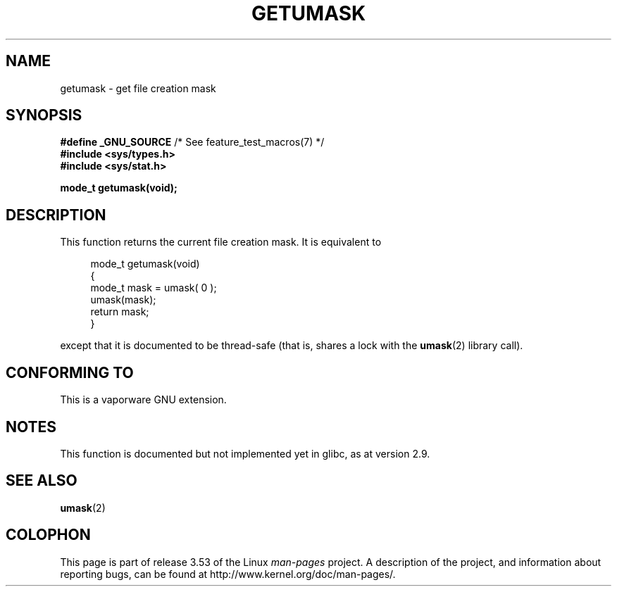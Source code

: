 .\" Copyright (C) 2002 Andries Brouwer <aeb@cwi.nl>
.\"
.\" %%%LICENSE_START(VERBATIM)
.\" Permission is granted to make and distribute verbatim copies of this
.\" manual provided the copyright notice and this permission notice are
.\" preserved on all copies.
.\"
.\" Permission is granted to copy and distribute modified versions of this
.\" manual under the conditions for verbatim copying, provided that the
.\" entire resulting derived work is distributed under the terms of a
.\" permission notice identical to this one.
.\"
.\" Since the Linux kernel and libraries are constantly changing, this
.\" manual page may be incorrect or out-of-date.  The author(s) assume no
.\" responsibility for errors or omissions, or for damages resulting from
.\" the use of the information contained herein.  The author(s) may not
.\" have taken the same level of care in the production of this manual,
.\" which is licensed free of charge, as they might when working
.\" professionally.
.\"
.\" Formatted or processed versions of this manual, if unaccompanied by
.\" the source, must acknowledge the copyright and authors of this work.
.\" %%%LICENSE_END
.\"
.\" This replaces an earlier man page written by Walter Harms
.\" <walter.harms@informatik.uni-oldenburg.de>.
.\"
.TH GETUMASK 3 2010-09-10 "GNU" "Linux Programmer's Manual"
.SH NAME
getumask \- get file creation mask
.SH SYNOPSIS
.BR "#define _GNU_SOURCE" "             /* See feature_test_macros(7) */"
.br
.B "#include <sys/types.h>"
.br
.B "#include <sys/stat.h>"
.sp
.B "mode_t getumask(void);"
.SH DESCRIPTION
This function returns the current file creation mask.
It is equivalent to
.in +4n
.nf

mode_t getumask(void)
{
    mode_t mask = umask( 0 );
    umask(mask);
    return mask;
}

.fi
.in
except that it is documented to be thread-safe (that is, shares
a lock with the
.BR umask (2)
library call).
.SH CONFORMING TO
This is a vaporware GNU extension.
.SH NOTES
This function is documented but not implemented yet in glibc,
as at version 2.9.
.SH SEE ALSO
.BR umask (2)
.SH COLOPHON
This page is part of release 3.53 of the Linux
.I man-pages
project.
A description of the project,
and information about reporting bugs,
can be found at
\%http://www.kernel.org/doc/man\-pages/.
